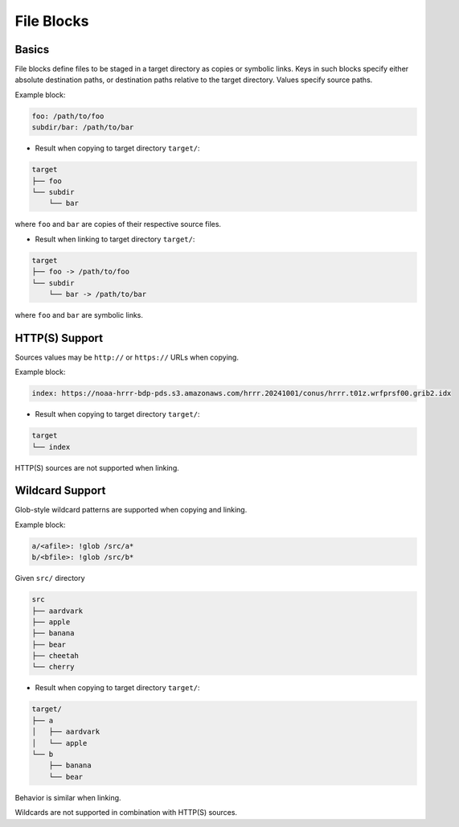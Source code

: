 .. _files_yaml:

File Blocks
===========

Basics
------

File blocks define files to be staged in a target directory as copies or symbolic links. Keys in such blocks specify either absolute destination paths, or destination paths relative to the target directory. Values specify source paths.

Example block:

.. code-block:: yaml

   foo: /path/to/foo
   subdir/bar: /path/to/bar

* Result when copying to target directory ``target/``:

.. code-block:: text

   target
   ├── foo
   └── subdir
       └── bar

where ``foo`` and ``bar`` are copies of their respective source files.

* Result when linking to target directory ``target/``:

.. code-block:: text

   target
   ├── foo -> /path/to/foo
   └── subdir
       └── bar -> /path/to/bar

where ``foo`` and ``bar`` are symbolic links.

HTTP(S) Support
---------------

Sources values may be ``http://`` or ``https://`` URLs when copying.

Example block:

.. code-block:: yaml

   index: https://noaa-hrrr-bdp-pds.s3.amazonaws.com/hrrr.20241001/conus/hrrr.t01z.wrfprsf00.grib2.idx

* Result when copying to target directory ``target/``:

.. code-block:: text

   target
   └── index

HTTP(S) sources are not supported when linking.

Wildcard Support
----------------

Glob-style wildcard patterns are supported when copying and linking.

Example block:

.. code-block:: yaml

   a/<afile>: !glob /src/a*
   b/<bfile>: !glob /src/b*

Given ``src/`` directory

.. code-block:: text

   src
   ├── aardvark
   ├── apple
   ├── banana
   ├── bear
   ├── cheetah
   └── cherry

* Result when copying to target directory ``target/``:

.. code-block:: text

   target/
   ├── a
   │   ├── aardvark
   │   └── apple
   └── b
       ├── banana
       └── bear

Behavior is similar when linking.

Wildcards are not supported in combination with HTTP(S) sources.
